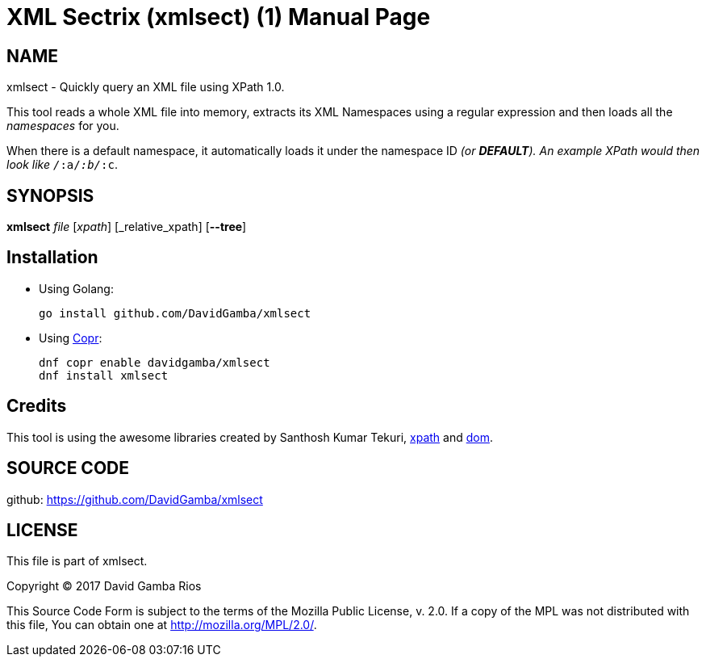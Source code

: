 = XML Sectrix (xmlsect) (1)
David Gamba, DavidGamba at gmail.com
:doctype: manpage

== NAME

xmlsect - Quickly query an XML file using XPath 1.0.

This tool reads a whole XML file into memory, extracts its XML Namespaces using a regular expression and then loads all the _namespaces_ for you.

When there is a default namespace, it automatically loads it under the namespace ID *_* (or *DEFAULT*).
An example XPath would then look like `/_:a/_:b/_:c`.

== SYNOPSIS

*xmlsect* _file_ [_xpath_] [_relative_xpath] [*--tree*]

== Installation

* Using Golang:
+
----
go install github.com/DavidGamba/xmlsect
----

* Using https://copr.fedorainfracloud.org/coprs/davidgamba[Copr]:
+
----
dnf copr enable davidgamba/xmlsect
dnf install xmlsect
----

== Credits

This tool is using the awesome libraries created by Santhosh Kumar Tekuri, https://github.com/santhosh-tekuri/xpath[xpath] and https://github.com/santhosh-tekuri/dom[dom].

== SOURCE CODE

github: https://github.com/DavidGamba/xmlsect

== LICENSE

This file is part of xmlsect.

Copyright (C) 2017  David Gamba Rios

This Source Code Form is subject to the terms of the Mozilla Public
License, v. 2.0. If a copy of the MPL was not distributed with this
file, You can obtain one at http://mozilla.org/MPL/2.0/.

